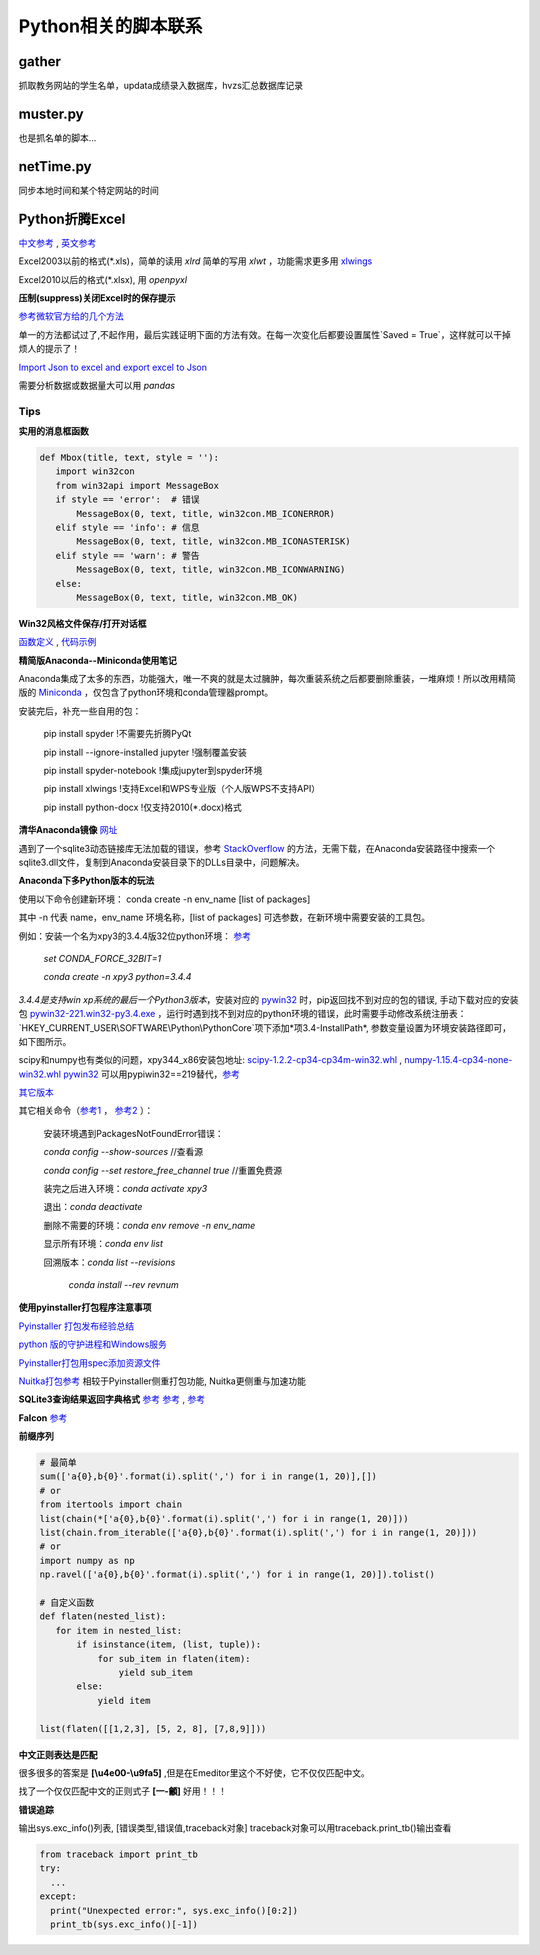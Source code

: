 Python相关的脚本联系
======================

gather
--------

抓取教务网站的学生名单，updata成绩录入数据库，hvzs汇总数据库记录

muster.py
------------

也是抓名单的脚本...

netTime.py
---------------

同步本地时间和某个特定网站的时间

Python折腾Excel
-----------------

`中文参考 <https://blog.csdn.net/sinat_28576553/article/details/81275650#%E4%BA%8C%E3%80%81%E4%BD%BF%E7%94%A8xlwt%E6%A8%A1%E5%9D%97%E5%AF%B9%E6%96%87%E4%BB%B6%E8%BF%9B%E8%A1%8C%E5%86%99%E6%93%8D%E4%BD%9C>`_ , `英文参考 <https://www.pyxll.com/blog/tools-for-working-with-excel-and-python/>`_

Excel2003以前的格式(\*.xls)，简单的读用 *xlrd* 简单的写用 *xlwt* ，功能需求更多用 `xlwings <https://blog.csdn.net/asanscape/article/details/80372743>`_

Excel2010以后的格式(\*.xlsx), 用 *openpyxl*

**压制(suppress)关闭Excel时的保存提示**

`参考微软官方给的几个方法 <https://support.office.com/en-us/article/-how-to-suppress-save-changes-prompt-when-you-close-a-workbook-in-excel-189a257e-ec1b-40f7-9195-56d82e673071>`_ 

单一的方法都试过了,不起作用，最后实践证明下面的方法有效。在每一次变化后都要设置属性`Saved = True`，这样就可以干掉烦人的提示了！

.. code:: Visual Basic for Application

 Private Sub Worksheet_Change(ByVal Target As Range)
    ThisWorkbook.Saved = True
    ...
 End Sub

`Import Json to excel and export excel to Json <https://codingislove.com/excel-json/>`_ 

需要分析数据或数据量大可以用 *pandas*

Tips
,,,,,,,

**实用的消息框函数**

.. code:: python

 def Mbox(title, text, style = ''):
    import win32con
    from win32api import MessageBox
    if style == 'error':  # 错误
        MessageBox(0, text, title, win32con.MB_ICONERROR)
    elif style == 'info': # 信息
        MessageBox(0, text, title, win32con.MB_ICONASTERISK)
    elif style == 'warn': # 警告
        MessageBox(0, text, title, win32con.MB_ICONWARNING)
    else:
        MessageBox(0, text, title, win32con.MB_OK)
        
**Win32风格文件保存/打开对话框**

`函数定义 <http://timgolden.me.uk/pywin32-docs/win32ui__CreateFileDialog_meth.html>`_ ,
`代码示例 <https://www.programcreek.com/python/example/92919/win32ui.CreateFileDialog>`_


**精简版Anaconda--Miniconda使用笔记**

Anaconda集成了太多的东西，功能强大，唯一不爽的就是太过臃肿，每次重装系统之后都要删除重装，一堆麻烦！所以改用精简版的 `Miniconda <https://docs.conda.io/en/latest/miniconda.html>`_ ，仅包含了python环境和conda管理器prompt。

安装完后，补充一些自用的包：

  pip install spyder  !不需要先折腾PyQt
  
  pip install --ignore-installed jupyter !强制覆盖安装
  
  pip install spyder-notebook !集成jupyter到spyder环境
  
  pip install  xlwings !支持Excel和WPS专业版（个人版WPS不支持API）
  
  pip install python-docx  !仅支持2010(*.docx)格式
  
**清华Anaconda镜像** `网址 <https://mirror.tuna.tsinghua.edu.cn/help/anaconda/>`_  


遇到了一个sqlite3动态链接库无法加载的错误，参考 `StackOverflow <https://stackoverflow.com/questions/54876404/unable-to-import-sqlite3-using-anaconda-python>`_ 的方法，无需下载，在Anaconda安装路径中搜索一个sqlite3.dll文件，复制到Anaconda安装目录下的DLLs目录中，问题解决。

**Anaconda下多Python版本的玩法**

使用以下命令创建新环境：	
conda create -n env_name [list of packages]

其中 -n 代表 name，env_name 环境名称，[list of packages] 可选参数，在新环境中需要安装的工具包。

例如：安装一个名为xpy3的3.4.4版32位python环境： `参考 <https://github.com/conda/conda/issues/1744>`_ 

 *set CONDA_FORCE_32BIT=1*
 
 *conda create -n xpy3 python=3.4.4*

*3.4.4是支持win xp系统的最后一个Python3版本*，安装对应的 `pywin32 <https://github.com/mhammond/pywin32>`_ 时，pip返回找不到对应的包的错误, 手动下载对应的安装包 `pywin32-221.win32-py3.4.exe <https://github.com/mhammond/pywin32/releases/download/b221/pywin32-221.win32-py3.4.exe>`_ ，运行时遇到找不到对应的python环境的错误，此时需要手动修改系统注册表：`HKEY_CURRENT_USER\\SOFTWARE\\Python\\PythonCore`项下添加*项3.4-InstallPath*, 参数变量设置为环境安装路径即可，如下图所示。

.. image:: ./imgs/python_env.png
   :align: center

scipy和numpy也有类似的问题，xpy344_x86安装包地址: `scipy-1.2.2-cp34-cp34m-win32.whl <https://pypi.doubanio.com/packages/43/62/09d2b135ef7794aad6e837da5a18df9aceaa1ec2062e8a399e710f555739/scipy-1.2.2-cp34-cp34m-win32.whl#md5=780ce592f99ade01a9b0883ac767f798>`_ , `numpy-1.15.4-cp34-none-win32.whl <https://pypi.doubanio.com/packages/e6/10/798bd58c97068aad4cb24e9ba60dcc7ce2e8aac7a871ea493708039a8100/numpy-1.15.4-cp34-none-win32.whl#md5=c1e1f381de7abc96509d4c5463903755>`_ 
`pywin32 <https://download.lfd.uci.edu/pythonlibs/s2jqpv5t/cp34/pywin32-224-cp34-cp34m-win32.whl>`_ 可以用pypiwin32==219替代，`参考 <https://github.com/cherrypy/cherrypy/issues/1700>`_ 

`其它版本 <https://pypi.doubanio.com/simple/numpy/>`_ 

其它相关命令（`参考1 <https://blog.csdn.net/weixin_39278265/article/details/82982937>`_ ， `参考2 <https://www.cnblogs.com/ruhai/p/10847220.html>`_ ）：

  安装环境遇到PackagesNotFoundError错误：
  
  *conda config --show-sources*  //查看源
  
  *conda config --set restore_free_channel true*  //重置免费源
  
  装完之后进入环境：*conda activate xpy3*
  
  退出：*conda deactivate*
  
  删除不需要的环境：*conda env remove -n env_name*
  
  显示所有环境：*conda env list*
  
  回溯版本：*conda list --revisions*
           
           *conda install --rev revnum*

**使用pyinstaller打包程序注意事项**

`Pyinstaller 打包发布经验总结 <https://blog.csdn.net/weixin_42052836/article/details/82315118>`_ 

`python 版的守护进程和Windows服务 <http://blog.orleven.com/2016/10/22/python-linux-daemon-windows-service/>`_ 

`Pyinstaller打包用spec添加资源文件 <https://www.yuanrenxue.com/tricks/pyinstaller-spec.html>`_

`Nuitka打包参考 <https://zhuanlan.zhihu.com/p/165978688>`_ 相较于Pyinstaller侧重打包功能, Nuitka更侧重与加速功能

**SQLite3查询结果返回字典格式** `参考 <https://blog.csdn.net/zhengxiaoyao0716/article/details/50278069>`_ 
`参考 <https://cloud.tencent.com/developer/section/1367013>`_ , `参考 <https://dormousehole.readthedocs.io/en/latest/patterns/sqlite3.html>`_ 

**Falcon** `参考 <https://www.osgeo.cn/falcon/api/request_and_response.html>`_ 

**前缀序列**

.. code:: python

 # 最简单
 sum(['a{0},b{0}'.format(i).split(',') for i in range(1, 20)],[])
 # or
 from itertools import chain
 list(chain(*['a{0},b{0}'.format(i).split(',') for i in range(1, 20)]))
 list(chain.from_iterable(['a{0},b{0}'.format(i).split(',') for i in range(1, 20)]))
 # or
 import numpy as np
 np.ravel(['a{0},b{0}'.format(i).split(',') for i in range(1, 20)]).tolist()
 
 # 自定义函数
 def flaten(nested_list):
    for item in nested_list:
        if isinstance(item, (list, tuple)):
            for sub_item in flaten(item):
                yield sub_item
        else:
            yield item

 list(flaten([[1,2,3], [5, 2, 8], [7,8,9]]))


**中文正则表达是匹配**

很多很多的答案是 **\[\\u4e00-\\u9fa5]** ,但是在Emeditor里这个不好使，它不仅仅匹配中文。

找了一个仅仅匹配中文的正则式子 **\[\一-\龥]** 好用！！！

**错误追踪**

输出sys.exc_info()列表, [错误类型,错误值,traceback对象]
traceback对象可以用traceback.print_tb()输出查看

.. code:: python

 from traceback import print_tb
 try:
   ...
 except:
   print("Unexpected error:", sys.exc_info()[0:2])
   print_tb(sys.exc_info()[-1])

